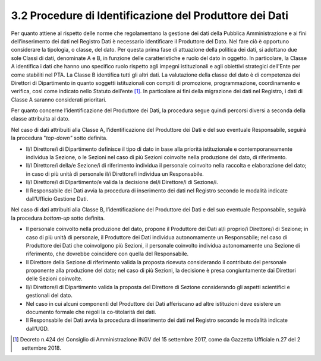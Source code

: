 3.2 Procedure di Identificazione del Produttore dei Dati 
=========================================================

Per quanto attiene al rispetto delle norme che regolamentano la gestione
dei dati della Pubblica Amministrazione e ai fini dell’inserimento dei
dati nel Registro Dati è necessario identificare il Produttore del Dato.
Nel fare ciò è opportuno considerare la tipologia, o classe, del dato.
Per questa prima fase di attuazione della politica dei dati, si adottano
due sole Classi di dati, denominate A e B, in funzione delle
caratteristiche e ruolo del dato in oggetto. In particolare, la Classe A
identifica i dati che hanno uno specifico ruolo rispetto agli impegni
istituzionali e agli obiettivi strategici dell'Ente per come stabiliti
nel PTA. La Classe B identifica tutti gli altri dati. La valutazione
della classe del dato è di competenza dei Direttori di Dipartimento in
quanto soggetti istituzionali con compiti di promozione, programmazione,
coordinamento e verifica, così come indicato nello Statuto
dell’ente [1]_. In particolare ai fini della migrazione dei dati nel
Registro, i dati di Classe A saranno considerati prioritari.

Per quanto concerne l’identificazione del Produttore dei Dati, la
procedura segue quindi percorsi diversi a seconda della classe
attribuita al dato.

Nel caso di dati attribuiti alla Classe A, l’identificazione del
Produttore dei Dati e del suo eventuale Responsabile, seguirà la
procedura "*top-down"* sotto definita.

-  Il/I Direttore/i di Dipartimento definisce il tipo di dato in base
   alla priorità istituzionale e contemporaneamente individua la
   Sezione, o le Sezioni nel caso di più Sezioni coinvolte nella
   produzione del dato, di riferimento.

-  Il/I Direttore/i della/e Sezione/i di riferimento individua il
   personale coinvolto nella raccolta e elaborazione del dato; in caso
   di più unità di personale il/i Direttore/i individua un Responsabile.

-  Il/I Direttore/i di Dipartimento/e valida la decisione del/i
   Direttore/i di Sezione/i.

-  Il Responsabile dei Dati avvia la procedura di inserimento dei dati
   nel Registro secondo le modalità indicate dall’Ufficio Gestione Dati.

Nel caso di dati attribuiti alla Classe B, l’identificazione del
Produttore dei Dati e del suo eventuale Responsabile, seguirà la
procedura *bottom-up* sotto definita.

-  Il personale coinvolto nella produzione del dato, propone il
   Produttore dei Dati al/i proprio/i Direttore/i di Sezione; in caso di
   più unità di personale, il Produttore dei Dati individua
   autonomamente un Responsabile; nel caso di Produttore dei Dati che
   coinvolgono più Sezioni, il personale coinvolto individua
   autonomamente una Sezione di riferimento, che dovrebbe coincidere con
   quella del Responsabile.

-  Il Direttore della Sezione di riferimento valida la proposta ricevuta
   considerando il contributo del personale proponente alla produzione
   del dato; nel caso di più Sezioni, la decisione è presa
   congiuntamente dai Direttori delle Sezioni coinvolte.

-  Il/i Direttore/i di Dipartimento valida la proposta del Direttore di
   Sezione considerando gli aspetti scientifici e gestionali del dato.

-  Nel caso in cui alcuni componenti del Produttore dei Dati afferiscano
   ad altre istituzioni deve esistere un documento formale che regoli la
   co-titolarità dei dati.

-  Il Responsabile dei Dati avvia la procedura di inserimento dei dati
   nel Registro secondo le modalità indicate dall’UGD.

.. [1]
   Decreto n.424 del Consiglio di Amministrazione INGV del 15 settembre
   2017, come da Gazzetta Ufficiale n.27 del 2 settembre 2018.
